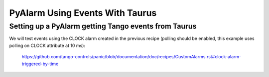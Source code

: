 PyAlarm Using Events With Taurus
================================

Setting up a PyAlarm getting Tango events from Taurus
-----------------------------------------------------

We will test events using the CLOCK alarm created in the previous recipe (polling should be enabled, this example uses polling on CLOCK attribute at 10 ms):

  https://github.com/tango-controls/panic/blob/documentation/doc/recipes/CustomAlarms.rst#clock-alarm-triggered-by-time



